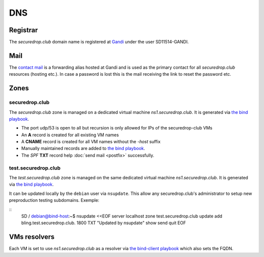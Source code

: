 DNS
===

Registrar
---------

The `securedrop.club` domain name is registered at `Gandi
<https://gandi.net>`_ under the user SD11514-GANDI.

Mail
----

The `contact mail <contact@securedrop.club>`_ is a forwarding alias
hosted at Gandi and is used as the primary contact for all
`securedrop.club` resources (hosting etc.). In case a password is lost
this is the mail receiving the link to reset the password etc.

Zones
-----

securedrop.club
```````````````

The `securedrop.club` zone is managed on a dedicated virtual machine
`ns1.securedrop.club`. It is generated via `the bind playbook
<http://lab.securedrop.club/main/securedrop-club/blob/master/molecule/bind/bind-playbook.yml>`_.


* The port udp/53 is open to all but recursion is only allowed for IPs
  of the securedrop-club VMs
* An **A** record is created for all existing VM names
* A **CNAME** record is created for all VM names without the `-host` suffix
* Manually maintained records are added to `the bind playbook <http://lab.securedrop.club/main/securedrop-club/blob/master/molecule/bind/bind-playbook.yml>`_.
* The `SPF` **TXT** record help :doc:`send mail <postfix>` successfully.

test.securedrop.club
````````````````````

The `test.securedrop.club` zone is managed on the same dedicated virtual machine
`ns1.securedrop.club`. It is generated via `the bind playbook
<http://lab.securedrop.club/main/securedrop-club/blob/master/molecule/bind/bind-playbook.yml>`_.

It can be updated locally by the ``debian`` user via ``nsupdate``. This allow
any securedrop.club's administrator to setup new preproduction testing
subdomains. Exemple:

::
  \ SD / debian@bind-host:~$ nsupdate <<EOF
  server localhost
  zone test.securedrop.club
  update add bling.test.securedrop.club. 1800 TXT "Updated by nsupdate"
  show
  send
  quit
  EOF

VMs resolvers
-------------

Each VM is set to use `ns1.securedrop.club` as a resolver via `the bind-client playbook <http://lab.securedrop.club/main/securedrop-club/blob/master/molecule/bind/bind-client-playbook.yml>`_
which also sets the FQDN.
